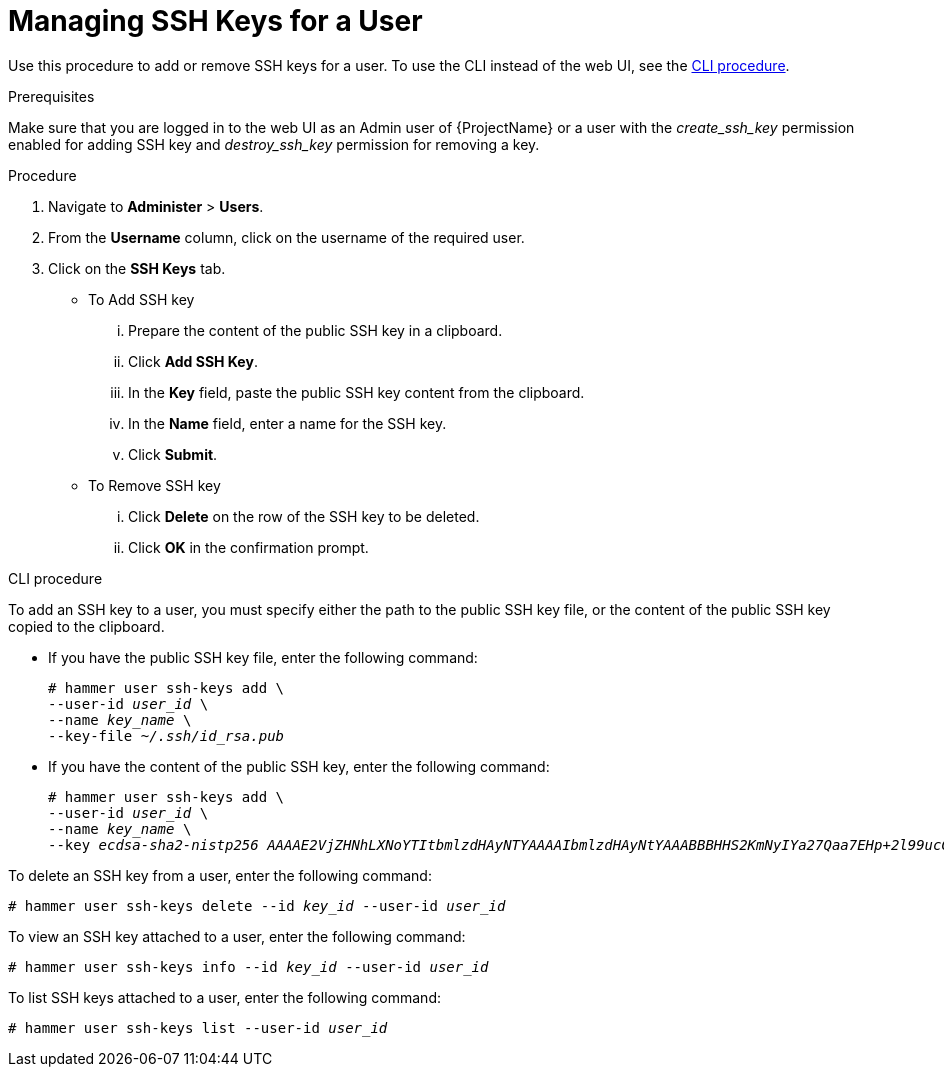 [id='managing-ssh-keys-for-a-user_{context}']
= Managing SSH Keys for a User

Use this procedure to add or remove SSH keys for a user.
To use the CLI instead of the web UI, see the xref:cli-managing-ssh-keys-for-a-user[].

.Prerequisites
Make sure that you are logged in to the web UI as an Admin user of {ProjectName} or a user with the __create_ssh_key__ permission enabled for adding SSH key and __destroy_ssh_key__ permission for removing a key.

.Procedure
. Navigate to *Administer* > *Users*.
. From the *Username* column, click on the username of the required user.
. Click on the *SSH Keys* tab.
+
* To Add SSH key
... Prepare the content of the public SSH key in a clipboard.
... Click *Add SSH Key*.
... In the *Key* field, paste the public SSH key content from the clipboard.
... In the *Name* field, enter a name for the SSH key.
... Click *Submit*.
+
* To Remove SSH key
... Click *Delete* on the row of the SSH key to be deleted.
... Click *OK* in the confirmation prompt.

[[cli-managing-ssh-keys-for-a-user]]
.CLI procedure

To add an SSH key to a user, you must specify either the path to the public SSH key file, or the content of the public SSH key copied to the clipboard.

* If you have the public SSH key file, enter the following command:
+
[options="nowrap", subs="+quotes,attributes"]
----
# hammer user ssh-keys add \
--user-id _user_id_ \
--name _key_name_ \
--key-file _~/.ssh/id_rsa.pub_
----

* If you have the content of the public SSH key, enter the following command:
+
[options="nowrap", subs="+quotes,attributes"]
----
# hammer user ssh-keys add \
--user-id _user_id_ \
--name _key_name_ \
--key _ecdsa-sha2-nistp256 AAAAE2VjZHNhLXNoYTItbmlzdHAyNTYAAAAIbmlzdHAyNtYAAABBBHHS2KmNyIYa27Qaa7EHp+2l99ucGStx4P77e03ZvE3yVRJEFikpoP3MJtYYfIe8k 1/46MTIZo9CPTX4CYUHeN8= host@user_
----

To delete an SSH key from a user, enter the following command:

[options="nowrap", subs="+quotes,attributes"]
----
# hammer user ssh-keys delete --id _key_id_ --user-id _user_id_
----

To view an SSH key attached to a user, enter the following command:

[options="nowrap", subs="+quotes,attributes"]
----
# hammer user ssh-keys info --id _key_id_ --user-id _user_id_
----

To list SSH keys attached to a user, enter the following command:

[options="nowrap", subs="+quotes,attributes"]
----
# hammer user ssh-keys list --user-id _user_id_
----
